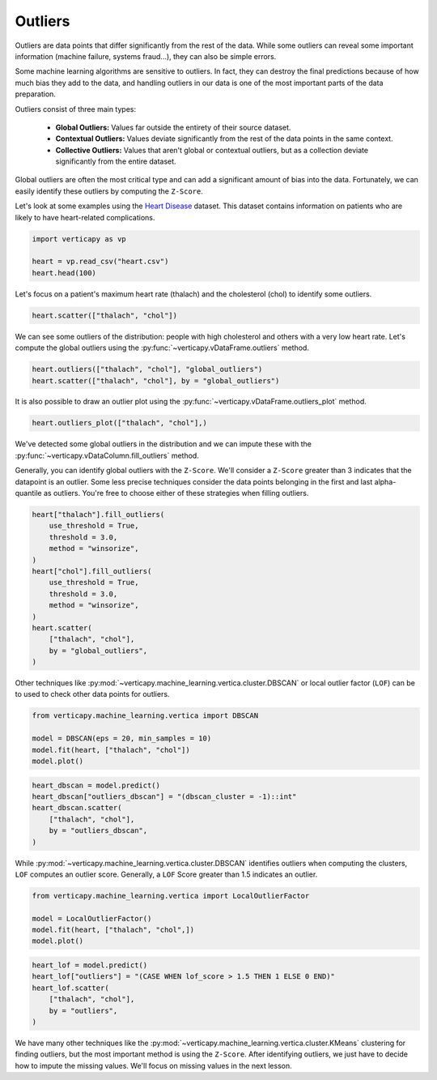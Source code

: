 .. _user_guide.data_preparation.outliers:

=========
Outliers
=========

Outliers are data points that differ significantly from the rest of the data. While some outliers can reveal some important information (machine failure, systems fraud...), they can also be simple errors.

Some machine learning algorithms are sensitive to outliers. In fact, they can destroy the final predictions because of how much bias they add to the data, and handling outliers in our data is one of the most important parts of the data preparation.

Outliers consist of three main types:

 - **Global Outliers:** Values far outside the entirety of their source dataset.
 - **Contextual Outliers:** Values deviate significantly from the rest of the data points in the same context.
 - **Collective Outliers:** Values that aren't global or contextual outliers, but as a collection deviate significantly from the entire dataset.

Global outliers are often the most critical type and can add a significant amount of bias into the data. Fortunately, we can easily identify these outliers by computing the ``Z-Score``.

Let's look at some examples using the `Heart Disease <https://www.kaggle.com/datasets/johnsmith88/heart-disease-dataset>`_ dataset. This dataset contains information on patients who are likely to have heart-related complications.

.. code-block:: python

    import verticapy as vp

    heart = vp.read_csv("heart.csv")
    heart.head(100)

.. ipython:: python
    :suppress:

    import verticapy as vp
    heart = vp.read_csv("SPHINX_DIRECTORY/source/_static/website/examples/data/heart/heart.csv")
    res = heart.head(100)
    html_file = open("SPHINX_DIRECTORY/figures/ug_dp_table_outliers_1.html", "w")
    html_file.write(res._repr_html_())
    html_file.close()

.. raw:: html
    :file: SPHINX_DIRECTORY/figures/ug_dp_table_outliers_1.html

Let's focus on a patient's maximum heart rate (thalach) and the cholesterol (chol) to identify some outliers.

.. code-block:: python

    heart.scatter(["thalach", "chol"])

.. ipython:: python
    :suppress:
    :okwarning:

    import verticapy
    verticapy.set_option("plotting_lib", "plotly")
    fig = heart.scatter(["thalach", "chol"])
    fig.write_html("SPHINX_DIRECTORY/figures/ug_dp_plot_outliers_2.html")

.. raw:: html
    :file: SPHINX_DIRECTORY/figures/ug_dp_plot_outliers_2.html

We can see some outliers of the distribution: people with high cholesterol and others with a very low heart rate. Let's compute the global outliers using the :py:func:`~verticapy.vDataFrame.outliers` method.

.. code-block:: python

    heart.outliers(["thalach", "chol"], "global_outliers")
    heart.scatter(["thalach", "chol"], by = "global_outliers")

.. ipython:: python
    :suppress:
    :okwarning:

    heart.outliers(["thalach", "chol"], "global_outliers")
    import verticapy
    verticapy.set_option("plotting_lib", "plotly")
    fig = heart.scatter(["thalach", "chol"], by = "global_outliers")
    fig.write_html("SPHINX_DIRECTORY/figures/ug_dp_plot_outliers_3.html")

.. raw:: html
    :file: SPHINX_DIRECTORY/figures/ug_dp_plot_outliers_3.html

It is also possible to draw an outlier plot using the :py:func:`~verticapy.vDataFrame.outliers_plot` method.

.. code-block:: python

    heart.outliers_plot(["thalach", "chol"],)

.. ipython:: python
    :suppress:
    :okwarning:

    import verticapy
    verticapy.set_option("plotting_lib", "plotly")
    fig = heart.outliers_plot(["thalach", "chol"],)
    fig.write_html("SPHINX_DIRECTORY/figures/ug_dp_plot_outliers_4.html")

.. raw:: html
    :file: SPHINX_DIRECTORY/figures/ug_dp_plot_outliers_4.html

We've detected some global outliers in the distribution and we can impute these with the :py:func:`~verticapy.vDataColumn.fill_outliers` method.

Generally, you can identify global outliers with the ``Z-Score``. We'll consider a ``Z-Score`` greater than 3 indicates that the datapoint is an outlier. Some less precise techniques consider the data points belonging in the first and last alpha-quantile as outliers. You're free to choose either of these strategies when filling outliers.

.. code-block:: python

    heart["thalach"].fill_outliers(
        use_threshold = True,
        threshold = 3.0,
        method = "winsorize",
    )
    heart["chol"].fill_outliers(
        use_threshold = True,
        threshold = 3.0,
        method = "winsorize",
    )
    heart.scatter(
        ["thalach", "chol"],
        by = "global_outliers",
    )

.. ipython:: python
    :suppress:
    :okwarning:

    heart["thalach"].fill_outliers(
        use_threshold = True,
        threshold = 3.0,
        method = "winsorize",
    )
    heart["chol"].fill_outliers(
        use_threshold = True,
        threshold = 3.0,
        method = "winsorize",
    )
    import verticapy
    verticapy.set_option("plotting_lib", "plotly")
    fig = heart.scatter(
        ["thalach", "chol"],
        by = "global_outliers",
    )
    fig.write_html("SPHINX_DIRECTORY/figures/ug_dp_plot_outliers_5.html")

.. raw:: html
    :file: SPHINX_DIRECTORY/figures/ug_dp_plot_outliers_5.html

Other techniques like :py:mod:`~verticapy.machine_learning.vertica.cluster.DBSCAN` or local outlier factor (``LOF``) can be to used to check other data points for outliers.

.. code-block:: python

    from verticapy.machine_learning.vertica import DBSCAN

    model = DBSCAN(eps = 20, min_samples = 10)
    model.fit(heart, ["thalach", "chol"])
    model.plot()

.. ipython:: python
    :suppress:
    :okwarning:

    from verticapy.machine_learning.vertica import DBSCAN

    model = DBSCAN(eps = 20, min_samples = 10)
    model.fit(heart, ["thalach", "chol"])
    import verticapy
    verticapy.set_option("plotting_lib", "plotly")
    fig = model.plot()
    fig.write_html("SPHINX_DIRECTORY/figures/ug_dp_plot_outliers_6.html")

.. raw:: html
    :file: SPHINX_DIRECTORY/figures/ug_dp_plot_outliers_6.html

.. code-block:: python

    heart_dbscan = model.predict()
    heart_dbscan["outliers_dbscan"] = "(dbscan_cluster = -1)::int"
    heart_dbscan.scatter(
        ["thalach", "chol"],
        by = "outliers_dbscan",
    )

.. ipython:: python
    :suppress:
    :okwarning:

    heart_dbscan = model.predict()
    heart_dbscan["outliers_dbscan"] = "(dbscan_cluster = -1)::int"
    import verticapy
    verticapy.set_option("plotting_lib", "plotly")
    fig = heart_dbscan.scatter(
        ["thalach", "chol"],
        by = "outliers_dbscan",
    )
    fig.write_html("SPHINX_DIRECTORY/figures/ug_dp_plot_outliers_7.html")

.. raw:: html
    :file: SPHINX_DIRECTORY/figures/ug_dp_plot_outliers_7.html

While :py:mod:`~verticapy.machine_learning.vertica.cluster.DBSCAN` identifies outliers when computing the clusters, ``LOF`` computes an outlier score. Generally, a ``LOF`` Score greater than 1.5 indicates an outlier.

.. code-block:: python

    from verticapy.machine_learning.vertica import LocalOutlierFactor

    model = LocalOutlierFactor()
    model.fit(heart, ["thalach", "chol",])
    model.plot()

.. ipython:: python
    :suppress:
    :okwarning:

    from verticapy.machine_learning.vertica import LocalOutlierFactor

    model = LocalOutlierFactor()
    model.fit(heart, ["thalach", "chol",])
    import verticapy
    verticapy.set_option("plotting_lib", "plotly")
    fig = model.plot()
    fig.write_html("SPHINX_DIRECTORY/figures/ug_dp_plot_outliers_8.html")

.. raw:: html
    :file: SPHINX_DIRECTORY/figures/ug_dp_plot_outliers_8.html

.. code-block:: python

    heart_lof = model.predict()
    heart_lof["outliers"] = "(CASE WHEN lof_score > 1.5 THEN 1 ELSE 0 END)"
    heart_lof.scatter(
        ["thalach", "chol"],
        by = "outliers",
    )

.. ipython:: python
    :suppress:
    :okwarning:

    heart_lof = model.predict()
    heart_lof["outliers"] = "(CASE WHEN lof_score > 1.5 THEN 1 ELSE 0 END)"
    import verticapy
    verticapy.set_option("plotting_lib", "plotly")
    fig = heart_lof.scatter(
        ["thalach", "chol"],
        by = "outliers",
    )
    fig.write_html("SPHINX_DIRECTORY/figures/ug_dp_plot_outliers_9.html")

.. raw:: html
    :file: SPHINX_DIRECTORY/figures/ug_dp_plot_outliers_9.html

We have many other techniques like the :py:mod:`~verticapy.machine_learning.vertica.cluster.KMeans` clustering for finding outliers, but the most important method is using the ``Z-Score``. After identifying outliers, we just have to decide how to impute the missing values. We'll focus on missing values in the next lesson.
